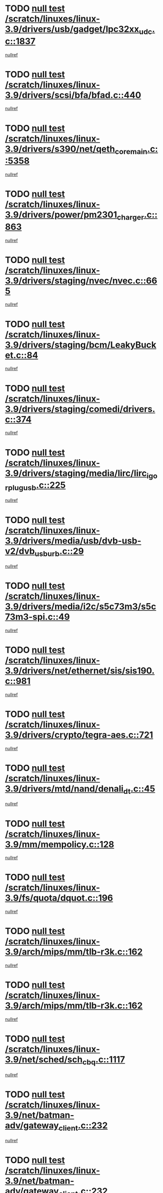 * TODO [[view:/scratch/linuxes/linux-3.9/drivers/usb/gadget/lpc32xx_udc.c::face=ovl-face1::linb=1837::colb=7::cole=10][null test /scratch/linuxes/linux-3.9/drivers/usb/gadget/lpc32xx_udc.c::1837]]
[[view:/scratch/linuxes/linux-3.9/drivers/usb/gadget/lpc32xx_udc.c::face=ovl-face2::linb=1839::colb=15::cole=18][nullref]]
* TODO [[view:/scratch/linuxes/linux-3.9/drivers/scsi/bfa/bfad.c::face=ovl-face1::linb=440::colb=12::cole=18][null test /scratch/linuxes/linux-3.9/drivers/scsi/bfa/bfad.c::440]]
[[view:/scratch/linuxes/linux-3.9/drivers/scsi/bfa/bfad.c::face=ovl-face2::linb=444::colb=22::cole=30][nullref]]
* TODO [[view:/scratch/linuxes/linux-3.9/drivers/s390/net/qeth_core_main.c::face=ovl-face1::linb=5358::colb=6::cole=22][null test /scratch/linuxes/linux-3.9/drivers/s390/net/qeth_core_main.c::5358]]
[[view:/scratch/linuxes/linux-3.9/drivers/s390/net/qeth_core_main.c::face=ovl-face2::linb=5366::colb=25::cole=30][nullref]]
* TODO [[view:/scratch/linuxes/linux-3.9/drivers/power/pm2301_charger.c::face=ovl-face1::linb=863::colb=6::cole=9][null test /scratch/linuxes/linux-3.9/drivers/power/pm2301_charger.c::863]]
[[view:/scratch/linuxes/linux-3.9/drivers/power/pm2301_charger.c::face=ovl-face2::linb=864::colb=15::cole=18][nullref]]
* TODO [[view:/scratch/linuxes/linux-3.9/drivers/staging/nvec/nvec.c::face=ovl-face1::linb=665::colb=11::cole=19][null test /scratch/linuxes/linux-3.9/drivers/staging/nvec/nvec.c::665]]
[[view:/scratch/linuxes/linux-3.9/drivers/staging/nvec/nvec.c::face=ovl-face2::linb=671::colb=24::cole=27][nullref]]
* TODO [[view:/scratch/linuxes/linux-3.9/drivers/staging/bcm/LeakyBucket.c::face=ovl-face1::linb=84::colb=12::cole=19][null test /scratch/linuxes/linux-3.9/drivers/staging/bcm/LeakyBucket.c::84]]
[[view:/scratch/linuxes/linux-3.9/drivers/staging/bcm/LeakyBucket.c::face=ovl-face2::linb=87::colb=148::cole=156][nullref]]
* TODO [[view:/scratch/linuxes/linux-3.9/drivers/staging/comedi/drivers.c::face=ovl-face1::linb=374::colb=5::cole=9][null test /scratch/linuxes/linux-3.9/drivers/staging/comedi/drivers.c::374]]
[[view:/scratch/linuxes/linux-3.9/drivers/staging/comedi/drivers.c::face=ovl-face2::linb=377::colb=49::cole=53][nullref]]
* TODO [[view:/scratch/linuxes/linux-3.9/drivers/staging/media/lirc/lirc_igorplugusb.c::face=ovl-face1::linb=225::colb=6::cole=8][null test /scratch/linuxes/linux-3.9/drivers/staging/media/lirc/lirc_igorplugusb.c::225]]
[[view:/scratch/linuxes/linux-3.9/drivers/staging/media/lirc/lirc_igorplugusb.c::face=ovl-face2::linb=226::colb=15::cole=21][nullref]]
* TODO [[view:/scratch/linuxes/linux-3.9/drivers/media/usb/dvb-usb-v2/dvb_usb_urb.c::face=ovl-face1::linb=29::colb=6::cole=7][null test /scratch/linuxes/linux-3.9/drivers/media/usb/dvb-usb-v2/dvb_usb_urb.c::29]]
[[view:/scratch/linuxes/linux-3.9/drivers/media/usb/dvb-usb-v2/dvb_usb_urb.c::face=ovl-face2::linb=31::colb=14::cole=18][nullref]]
* TODO [[view:/scratch/linuxes/linux-3.9/drivers/media/i2c/s5c73m3/s5c73m3-spi.c::face=ovl-face1::linb=49::colb=5::cole=12][null test /scratch/linuxes/linux-3.9/drivers/media/i2c/s5c73m3/s5c73m3-spi.c::49]]
[[view:/scratch/linuxes/linux-3.9/drivers/media/i2c/s5c73m3/s5c73m3-spi.c::face=ovl-face2::linb=50::colb=20::cole=23][nullref]]
* TODO [[view:/scratch/linuxes/linux-3.9/drivers/net/ethernet/sis/sis190.c::face=ovl-face1::linb=981::colb=7::cole=8][null test /scratch/linuxes/linux-3.9/drivers/net/ethernet/sis/sis190.c::981]]
[[view:/scratch/linuxes/linux-3.9/drivers/net/ethernet/sis/sis190.c::face=ovl-face2::linb=984::colb=22::cole=25][nullref]]
* TODO [[view:/scratch/linuxes/linux-3.9/drivers/crypto/tegra-aes.c::face=ovl-face1::linb=721::colb=14::cole=16][null test /scratch/linuxes/linux-3.9/drivers/crypto/tegra-aes.c::721]]
[[view:/scratch/linuxes/linux-3.9/drivers/crypto/tegra-aes.c::face=ovl-face2::linb=722::colb=14::cole=17][nullref]]
* TODO [[view:/scratch/linuxes/linux-3.9/drivers/mtd/nand/denali_dt.c::face=ovl-face1::linb=45::colb=6::cole=9][null test /scratch/linuxes/linux-3.9/drivers/mtd/nand/denali_dt.c::45]]
[[view:/scratch/linuxes/linux-3.9/drivers/mtd/nand/denali_dt.c::face=ovl-face2::linb=46::colb=53::cole=57][nullref]]
* TODO [[view:/scratch/linuxes/linux-3.9/mm/mempolicy.c::face=ovl-face1::linb=128::colb=6::cole=9][null test /scratch/linuxes/linux-3.9/mm/mempolicy.c::128]]
[[view:/scratch/linuxes/linux-3.9/mm/mempolicy.c::face=ovl-face2::linb=134::colb=12::cole=16][nullref]]
* TODO [[view:/scratch/linuxes/linux-3.9/fs/quota/dquot.c::face=ovl-face1::linb=196::colb=6::cole=11][null test /scratch/linuxes/linux-3.9/fs/quota/dquot.c::196]]
[[view:/scratch/linuxes/linux-3.9/fs/quota/dquot.c::face=ovl-face2::linb=210::colb=22::cole=29][nullref]]
* TODO [[view:/scratch/linuxes/linux-3.9/arch/mips/mm/tlb-r3k.c::face=ovl-face1::linb=162::colb=6::cole=9][null test /scratch/linuxes/linux-3.9/arch/mips/mm/tlb-r3k.c::162]]
[[view:/scratch/linuxes/linux-3.9/arch/mips/mm/tlb-r3k.c::face=ovl-face2::linb=167::colb=57::cole=62][nullref]]
* TODO [[view:/scratch/linuxes/linux-3.9/arch/mips/mm/tlb-r3k.c::face=ovl-face1::linb=162::colb=6::cole=9][null test /scratch/linuxes/linux-3.9/arch/mips/mm/tlb-r3k.c::162]]
[[view:/scratch/linuxes/linux-3.9/arch/mips/mm/tlb-r3k.c::face=ovl-face2::linb=169::colb=33::cole=38][nullref]]
* TODO [[view:/scratch/linuxes/linux-3.9/net/sched/sch_cbq.c::face=ovl-face1::linb=1117::colb=5::cole=10][null test /scratch/linuxes/linux-3.9/net/sched/sch_cbq.c::1117]]
[[view:/scratch/linuxes/linux-3.9/net/sched/sch_cbq.c::face=ovl-face2::linb=1118::colb=50::cole=57][nullref]]
* TODO [[view:/scratch/linuxes/linux-3.9/net/batman-adv/gateway_client.c::face=ovl-face1::linb=232::colb=27::cole=34][null test /scratch/linuxes/linux-3.9/net/batman-adv/gateway_client.c::232]]
[[view:/scratch/linuxes/linux-3.9/net/batman-adv/gateway_client.c::face=ovl-face2::linb=242::colb=15::cole=24][nullref]]
* TODO [[view:/scratch/linuxes/linux-3.9/net/batman-adv/gateway_client.c::face=ovl-face1::linb=232::colb=27::cole=34][null test /scratch/linuxes/linux-3.9/net/batman-adv/gateway_client.c::232]]
[[view:/scratch/linuxes/linux-3.9/net/batman-adv/gateway_client.c::face=ovl-face2::linb=243::colb=15::cole=24][nullref]]
* TODO [[view:/scratch/linuxes/linux-3.9/net/ipv4/devinet.c::face=ovl-face1::linb=961::colb=7::cole=10][null test /scratch/linuxes/linux-3.9/net/ipv4/devinet.c::961]]
[[view:/scratch/linuxes/linux-3.9/net/ipv4/devinet.c::face=ovl-face2::linb=963::colb=21::cole=29][nullref]]
* TODO [[view:/scratch/linuxes/linux-3.9/net/ipv4/igmp.c::face=ovl-face1::linb=517::colb=6::cole=9][null test /scratch/linuxes/linux-3.9/net/ipv4/igmp.c::517]]
[[view:/scratch/linuxes/linux-3.9/net/ipv4/igmp.c::face=ovl-face2::linb=520::colb=12::cole=21][nullref]]
* TODO [[view:/scratch/linuxes/linux-3.9/net/ipv6/addrconf.c::face=ovl-face1::linb=2066::colb=6::cole=9][null test /scratch/linuxes/linux-3.9/net/ipv6/addrconf.c::2066]]
[[view:/scratch/linuxes/linux-3.9/net/ipv6/addrconf.c::face=ovl-face2::linb=2091::colb=8::cole=14][nullref]]
* TODO [[view:/scratch/linuxes/linux-3.9/net/ipv6/mcast.c::face=ovl-face1::linb=1599::colb=6::cole=9][null test /scratch/linuxes/linux-3.9/net/ipv6/mcast.c::1599]]
[[view:/scratch/linuxes/linux-3.9/net/ipv6/mcast.c::face=ovl-face2::linb=1601::colb=40::cole=44][nullref]]
* TODO [[view:/scratch/linuxes/linux-3.9/net/decnet/af_decnet.c::face=ovl-face1::linb=1252::colb=6::cole=9][null test /scratch/linuxes/linux-3.9/net/decnet/af_decnet.c::1252]]
[[view:/scratch/linuxes/linux-3.9/net/decnet/af_decnet.c::face=ovl-face2::linb=1256::colb=19::cole=22][nullref]]
